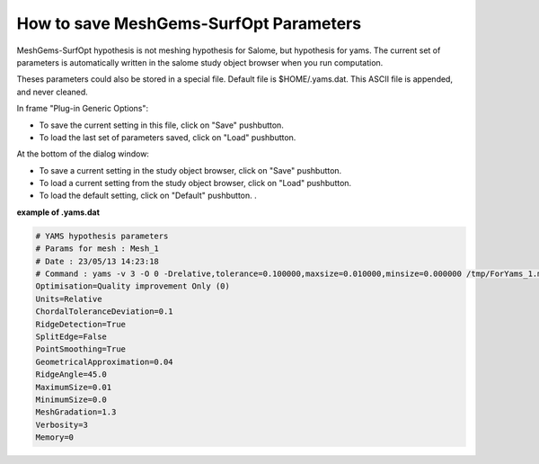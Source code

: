 .. _hypothesis-label:

===========================
How to save MeshGems-SurfOpt Parameters 
===========================

MeshGems-SurfOpt hypothesis is not meshing hypothesis for Salome, but hypothesis for yams.
The current set of parameters is automatically written in the salome study object browser when you run computation.

Theses parameters could also be stored in a special file.
Default file is $HOME/.yams.dat.
This ASCII file is appended, and never cleaned.

In frame "Plug-in Generic Options":

- To save the current setting in this file, click on "Save" pushbutton.
- To load the last set of parameters saved, click on "Load" pushbutton.

At the bottom of the dialog window:
  
- To save a current setting in the study object browser, click on "Save" pushbutton.
- To load a current setting from the study object browser, click on "Load" pushbutton.
- To load the default setting, click on "Default" pushbutton. .


**example of .yams.dat**


.. code-block:: python

   # YAMS hypothesis parameters
   # Params for mesh : Mesh_1
   # Date : 23/05/13 14:23:18
   # Command : yams -v 3 -O 0 -Drelative,tolerance=0.100000,maxsize=0.010000,minsize=0.000000 /tmp/ForYams_1.mesh
   Optimisation=Quality improvement Only (0)
   Units=Relative
   ChordalToleranceDeviation=0.1
   RidgeDetection=True
   SplitEdge=False
   PointSmoothing=True
   GeometricalApproximation=0.04
   RidgeAngle=45.0
   MaximumSize=0.01
   MinimumSize=0.0
   MeshGradation=1.3
   Verbosity=3
   Memory=0
   




